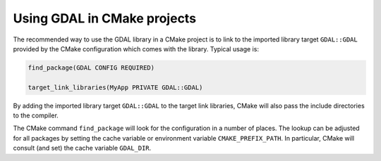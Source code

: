 .. _using_gdal_in_cmake:

********************************************************************************
Using GDAL in CMake projects
********************************************************************************

.. versionadded:: 3.5

The recommended way to use the GDAL library in a CMake project is to
link to the imported library target ``GDAL::GDAL`` provided by
the CMake configuration which comes with the library. Typical usage is:

.. code::

    find_package(GDAL CONFIG REQUIRED)

    target_link_libraries(MyApp PRIVATE GDAL::GDAL)

By adding the imported library target ``GDAL::GDAL`` to the
target link libraries, CMake will also pass the include directories to
the compiler.

The CMake command ``find_package`` will look for the configuration in a
number of places. The lookup can be adjusted for all packages by setting
the cache variable or environment variable ``CMAKE_PREFIX_PATH``. In
particular, CMake will consult (and set) the cache variable
``GDAL_DIR``.
